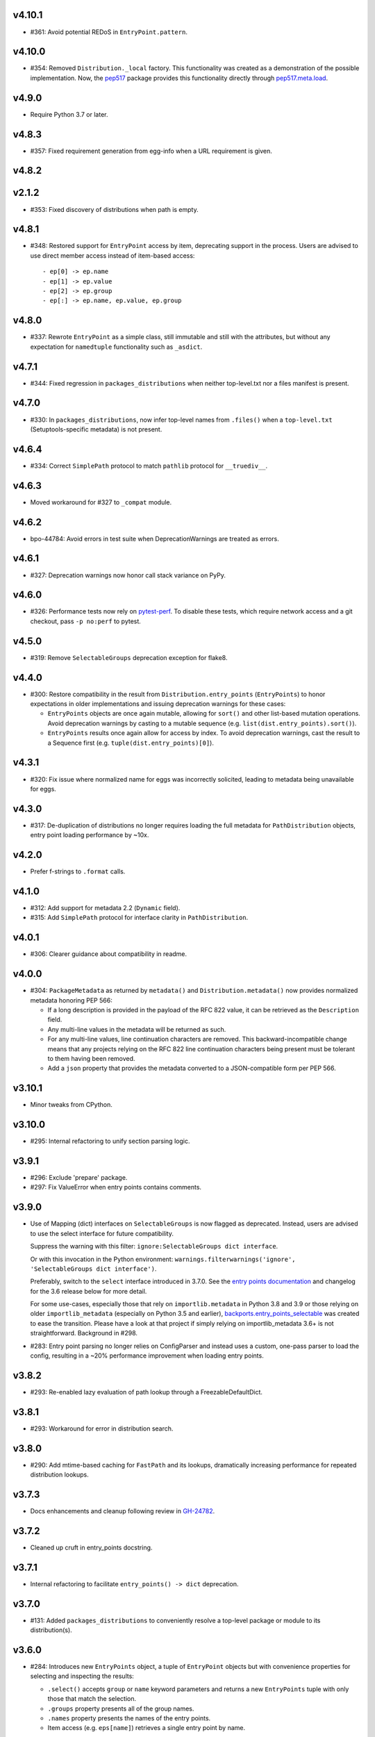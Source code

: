 v4.10.1
=======

* #361: Avoid potential REDoS in ``EntryPoint.pattern``.

v4.10.0
=======

* #354: Removed ``Distribution._local`` factory. This
  functionality was created as a demonstration of the
  possible implementation. Now, the
  `pep517 <https://pypi.org/project/pep517>`_ package
  provides this functionality directly through
  `pep517.meta.load <https://github.com/pypa/pep517/blob/a942316305395f8f757f210e2b16f738af73f8b8/pep517/meta.py#L63-L73>`_.

v4.9.0
======

* Require Python 3.7 or later.

v4.8.3
======

* #357: Fixed requirement generation from egg-info when a
  URL requirement is given.

v4.8.2
======

v2.1.2
======

* #353: Fixed discovery of distributions when path is empty.

v4.8.1
======

* #348: Restored support for ``EntryPoint`` access by item,
  deprecating support in the process. Users are advised
  to use direct member access instead of item-based access::

  - ep[0] -> ep.name
  - ep[1] -> ep.value
  - ep[2] -> ep.group
  - ep[:] -> ep.name, ep.value, ep.group

v4.8.0
======

* #337: Rewrote ``EntryPoint`` as a simple class, still
  immutable and still with the attributes, but without any
  expectation for ``namedtuple`` functionality such as
  ``_asdict``.

v4.7.1
======

* #344: Fixed regression in ``packages_distributions`` when
  neither top-level.txt nor a files manifest is present.

v4.7.0
======

* #330: In ``packages_distributions``, now infer top-level
  names from ``.files()`` when a ``top-level.txt``
  (Setuptools-specific metadata) is not present.

v4.6.4
======

* #334: Correct ``SimplePath`` protocol to match ``pathlib``
  protocol for ``__truediv__``.

v4.6.3
======

* Moved workaround for #327 to ``_compat`` module.

v4.6.2
======

* bpo-44784: Avoid errors in test suite when
  DeprecationWarnings are treated as errors.

v4.6.1
======

* #327: Deprecation warnings now honor call stack variance
  on PyPy.

v4.6.0
======

* #326: Performance tests now rely on
  `pytest-perf <https://pypi.org/project/pytest-perf>`_.
  To disable these tests, which require network access
  and a git checkout, pass ``-p no:perf`` to pytest.

v4.5.0
======

* #319: Remove ``SelectableGroups`` deprecation exception
  for flake8.

v4.4.0
======

* #300: Restore compatibility in the result from
  ``Distribution.entry_points`` (``EntryPoints``) to honor
  expectations in older implementations and issuing
  deprecation warnings for these cases:

  - ``EntryPoints`` objects are once again mutable, allowing
    for ``sort()`` and other list-based mutation operations.
    Avoid deprecation warnings by casting to a
    mutable sequence (e.g.
    ``list(dist.entry_points).sort()``).

  - ``EntryPoints`` results once again allow
    for access by index. To avoid deprecation warnings,
    cast the result to a Sequence first
    (e.g. ``tuple(dist.entry_points)[0]``).

v4.3.1
======

* #320: Fix issue where normalized name for eggs was
  incorrectly solicited, leading to metadata being
  unavailable for eggs.

v4.3.0
======

* #317: De-duplication of distributions no longer requires
  loading the full metadata for ``PathDistribution`` objects,
  entry point loading performance by ~10x.

v4.2.0
======

* Prefer f-strings to ``.format`` calls.

v4.1.0
======

* #312: Add support for metadata 2.2 (``Dynamic`` field).

* #315: Add ``SimplePath`` protocol for interface clarity
  in ``PathDistribution``.

v4.0.1
======

* #306: Clearer guidance about compatibility in readme.

v4.0.0
======

* #304: ``PackageMetadata`` as returned by ``metadata()``
  and ``Distribution.metadata()`` now provides normalized
  metadata honoring PEP 566:

  - If a long description is provided in the payload of the
    RFC 822 value, it can be retrieved as the ``Description``
    field.
  - Any multi-line values in the metadata will be returned as
    such.
  - For any multi-line values, line continuation characters
    are removed. This backward-incompatible change means
    that any projects relying on the RFC 822 line continuation
    characters being present must be tolerant to them having
    been removed.
  - Add a ``json`` property that provides the metadata
    converted to a JSON-compatible form per PEP 566.


v3.10.1
=======

* Minor tweaks from CPython.

v3.10.0
=======

* #295: Internal refactoring to unify section parsing logic.

v3.9.1
======

* #296: Exclude 'prepare' package.
* #297: Fix ValueError when entry points contains comments.

v3.9.0
======

* Use of Mapping (dict) interfaces on ``SelectableGroups``
  is now flagged as deprecated. Instead, users are advised
  to use the select interface for future compatibility.

  Suppress the warning with this filter:
  ``ignore:SelectableGroups dict interface``.

  Or with this invocation in the Python environment:
  ``warnings.filterwarnings('ignore', 'SelectableGroups dict interface')``.

  Preferably, switch to the ``select`` interface introduced
  in 3.7.0. See the
  `entry points documentation <https://importlib-metadata.readthedocs.io/en/latest/using.html#entry-points>`_ and changelog for the 3.6
  release below for more detail.

  For some use-cases, especially those that rely on
  ``importlib.metadata`` in Python 3.8 and 3.9 or
  those relying on older ``importlib_metadata`` (especially
  on Python 3.5 and earlier),
  `backports.entry_points_selectable <https://pypi.org/project/backports.entry_points_selectable>`_
  was created to ease the transition. Please have a look
  at that project if simply relying on importlib_metadata 3.6+
  is not straightforward. Background in #298.

* #283: Entry point parsing no longer relies on ConfigParser
  and instead uses a custom, one-pass parser to load the
  config, resulting in a ~20% performance improvement when
  loading entry points.

v3.8.2
======

* #293: Re-enabled lazy evaluation of path lookup through
  a FreezableDefaultDict.

v3.8.1
======

* #293: Workaround for error in distribution search.

v3.8.0
======

* #290: Add mtime-based caching for ``FastPath`` and its
  lookups, dramatically increasing performance for repeated
  distribution lookups.

v3.7.3
======

* Docs enhancements and cleanup following review in
  `GH-24782 <https://github.com/python/cpython/pull/24782>`_.

v3.7.2
======

* Cleaned up cruft in entry_points docstring.

v3.7.1
======

* Internal refactoring to facilitate ``entry_points() -> dict``
  deprecation.

v3.7.0
======

* #131: Added ``packages_distributions`` to conveniently
  resolve a top-level package or module to its distribution(s).

v3.6.0
======

* #284: Introduces new ``EntryPoints`` object, a tuple of
  ``EntryPoint`` objects but with convenience properties for
  selecting and inspecting the results:

  - ``.select()`` accepts ``group`` or ``name`` keyword
    parameters and returns a new ``EntryPoints`` tuple
    with only those that match the selection.
  - ``.groups`` property presents all of the group names.
  - ``.names`` property presents the names of the entry points.
  - Item access (e.g. ``eps[name]``) retrieves a single
    entry point by name.

  ``entry_points`` now accepts "selection parameters",
  same as ``EntryPoint.select()``.

  ``entry_points()`` now provides a future-compatible
  ``SelectableGroups`` object that supplies the above interface
  (except item access) but remains a dict for compatibility.

  In the future, ``entry_points()`` will return an
  ``EntryPoints`` object for all entry points.

  If passing selection parameters to ``entry_points``, the
  future behavior is invoked and an ``EntryPoints`` is the
  result.

* #284: Construction of entry points using
  ``dict([EntryPoint, ...])`` is now deprecated and raises
  an appropriate DeprecationWarning and will be removed in
  a future version.

* #300: ``Distribution.entry_points`` now presents as an
  ``EntryPoints`` object and access by index is no longer
  allowed. If access by index is required, cast to a sequence
  first.

v3.5.0
======

* #280: ``entry_points`` now only returns entry points for
  unique distributions (by name).

v3.4.0
======

* #10: Project now declares itself as being typed.
* #272: Additional performance enhancements to distribution
  discovery.
* #111: For PyPA projects, add test ensuring that
  ``MetadataPathFinder._search_paths`` honors the needed
  interface. Method is still private.

v3.3.0
======

* #265: ``EntryPoint`` objects now expose a ``.dist`` object
  referencing the ``Distribution`` when constructed from a
  Distribution.

v3.2.0
======

* The object returned by ``metadata()`` now has a
  formally-defined protocol called ``PackageMetadata``
  with declared support for the ``.get_all()`` method.
  Fixes #126.

v3.1.1
======

v2.1.1
======

* #261: Restored compatibility for package discovery for
  metadata without version in the name and for legacy
  eggs.

v3.1.0
======

* Merge with 2.1.0.

v2.1.0
======

* #253: When querying for package metadata, the lookup
  now honors
  `package normalization rules <https://packaging.python.org/specifications/recording-installed-packages/>`_.

v3.0.0
======

* Require Python 3.6 or later.

v2.0.0
======

* ``importlib_metadata`` no longer presents a
  ``__version__`` attribute. Consumers wishing to
  resolve the version of the package should query it
  directly with
  ``importlib_metadata.version('importlib-metadata')``.
  Closes #71.

v1.7.0
======

* ``PathNotFoundError`` now has a custom ``__str__``
  mentioning "package metadata" being missing to help
  guide users to the cause when the package is installed
  but no metadata is present. Closes #124.

v1.6.1
======

* Added ``Distribution._local()`` as a provisional
  demonstration of how to load metadata for a local
  package. Implicitly requires that
  `pep517 <https://pypi.org/project/pep517>`_ is
  installed. Ref #42.
* Ensure inputs to FastPath are Unicode. Closes #121.
* Tests now rely on ``importlib.resources.files`` (and
  backport) instead of the older ``path`` function.
* Support any iterable from ``find_distributions``.
  Closes #122.

v1.6.0
======

* Added ``module`` and ``attr`` attributes to ``EntryPoint``

v1.5.2
======

* Fix redundant entries from ``FastPath.zip_children``.
  Closes #117.

v1.5.1
======

* Improve reliability and consistency of compatibility
  imports for contextlib and pathlib when running tests.
  Closes #116.

v1.5.0
======

* Additional performance optimizations in FastPath now
  saves an additional 20% on a typical call.
* Correct for issue where PyOxidizer finder has no
  ``__module__`` attribute. Closes #110.

v1.4.0
======

* Through careful optimization, ``distribution()`` is
  3-4x faster. Thanks to Antony Lee for the
  contribution. Closes #95.

* When searching through ``sys.path``, if any error
  occurs attempting to list a path entry, that entry
  is skipped, making the system much more lenient
  to errors. Closes #94.

v1.3.0
======

* Improve custom finders documentation. Closes #105.

v1.2.0
======

* Once again, drop support for Python 3.4. Ref #104.

v1.1.3
======

* Restored support for Python 3.4 due to improper version
  compatibility declarations in the v1.1.0 and v1.1.1
  releases. Closes #104.

v1.1.2
======

* Repaired project metadata to correctly declare the
  ``python_requires`` directive. Closes #103.

v1.1.1
======

* Fixed ``repr(EntryPoint)`` on PyPy 3 also. Closes #102.

v1.1.0
======

* Dropped support for Python 3.4.
* EntryPoints are now pickleable. Closes #96.
* Fixed ``repr(EntryPoint)`` on PyPy 2. Closes #97.

v1.0.0
======

* Project adopts semver for versioning.

* Removed compatibility shim introduced in 0.23.

* For better compatibility with the stdlib implementation and to
  avoid the same distributions being discovered by the stdlib and
  backport implementations, the backport now disables the
  stdlib DistributionFinder during initialization (import time).
  Closes #91 and closes #100.

0.23
====

* Added a compatibility shim to prevent failures on beta releases
  of Python before the signature changed to accept the
  "context" parameter on find_distributions. This workaround
  will have a limited lifespan, not to extend beyond release of
  Python 3.8 final.

0.22
====

* Renamed ``package`` parameter to ``distribution_name``
  as `recommended <https://bugs.python.org/issue34632#msg349423>`_
  in the following functions: ``distribution``, ``metadata``,
  ``version``, ``files``, and ``requires``. This
  backward-incompatible change is expected to have little impact
  as these functions are assumed to be primarily used with
  positional parameters.

0.21
====

* ``importlib.metadata`` now exposes the ``DistributionFinder``
  metaclass and references it in the docs for extending the
  search algorithm.
* Add ``Distribution.at`` for constructing a Distribution object
  from a known metadata directory on the file system. Closes #80.
* Distribution finders now receive a context object that
  supplies ``.path`` and ``.name`` properties. This change
  introduces a fundamental backward incompatibility for
  any projects implementing a ``find_distributions`` method
  on a ``MetaPathFinder``. This new layer of abstraction
  allows this context to be supplied directly or constructed
  on demand and opens the opportunity for a
  ``find_distributions`` method to solicit additional
  context from the caller. Closes #85.

0.20
====

* Clarify in the docs that calls to ``.files`` could return
  ``None`` when the metadata is not present. Closes #69.
* Return all requirements and not just the first for dist-info
  packages. Closes #67.

0.19
====

* Restrain over-eager egg metadata resolution.
* Add support for entry points with colons in the name. Closes #75.

0.18
====

* Parse entry points case sensitively.  Closes #68
* Add a version constraint on the backport configparser package.  Closes #66

0.17
====

* Fix a permission problem in the tests on Windows.

0.16
====

* Don't crash if there exists an EGG-INFO directory on sys.path.

0.15
====

* Fix documentation.

0.14
====

* Removed ``local_distribution`` function from the API.
  **This backward-incompatible change removes this
  behavior summarily**. Projects should remove their
  reliance on this behavior. A replacement behavior is
  under review in the `pep517 project
  <https://github.com/pypa/pep517>`_. Closes #42.

0.13
====

* Update docstrings to match PEP 8. Closes #63.
* Merged modules into one module. Closes #62.

0.12
====

* Add support for eggs.  !65; Closes #19.

0.11
====

* Support generic zip files (not just wheels).  Closes #59
* Support zip files with multiple distributions in them.  Closes #60
* Fully expose the public API in ``importlib_metadata.__all__``.

0.10
====

* The ``Distribution`` ABC is now officially part of the public API.
  Closes #37.
* Fixed support for older single file egg-info formats.  Closes #43.
* Fixed a testing bug when ``$CWD`` has spaces in the path.  Closes #50.
* Add Python 3.8 to the ``tox`` testing matrix.

0.9
===

* Fixed issue where entry points without an attribute would raise an
  Exception.  Closes #40.
* Removed unused ``name`` parameter from ``entry_points()``. Closes #44.
* ``DistributionFinder`` classes must now be instantiated before
  being placed on ``sys.meta_path``.

0.8
===

* This library can now discover/enumerate all installed packages. **This
  backward-incompatible change alters the protocol finders must
  implement to support distribution package discovery.** Closes #24.
* The signature of ``find_distributions()`` on custom installer finders
  should now accept two parameters, ``name`` and ``path`` and
  these parameters must supply defaults.
* The ``entry_points()`` method no longer accepts a package name
  but instead returns all entry points in a dictionary keyed by the
  ``EntryPoint.group``. The ``resolve`` method has been removed. Instead,
  call ``EntryPoint.load()``, which has the same semantics as
  ``pkg_resources`` and ``entrypoints``.  **This is a backward incompatible
  change.**
* Metadata is now always returned as Unicode text regardless of
  Python version. Closes #29.
* This library can now discover metadata for a 'local' package (found
  in the current-working directory). Closes #27.
* Added ``files()`` function for resolving files from a distribution.
* Added a new ``requires()`` function, which returns the requirements
  for a package suitable for parsing by
  ``packaging.requirements.Requirement``. Closes #18.
* The top-level ``read_text()`` function has been removed.  Use
  ``PackagePath.read_text()`` on instances returned by the ``files()``
  function.  **This is a backward incompatible change.**
* Release dates are now automatically injected into the changelog
  based on SCM tags.

0.7
===

* Fixed issue where packages with dashes in their names would
  not be discovered. Closes #21.
* Distribution lookup is now case-insensitive. Closes #20.
* Wheel distributions can no longer be discovered by their module
  name. Like Path distributions, they must be indicated by their
  distribution package name.

0.6
===

* Removed ``importlib_metadata.distribution`` function. Now
  the public interface is primarily the utility functions exposed
  in ``importlib_metadata.__all__``. Closes #14.
* Added two new utility functions ``read_text`` and
  ``metadata``.

0.5
===

* Updated README and removed details about Distribution
  class, now considered private. Closes #15.
* Added test suite support for Python 3.4+.
* Fixed SyntaxErrors on Python 3.4 and 3.5. !12
* Fixed errors on Windows joining Path elements. !15

0.4
===

* Housekeeping.

0.3
===

* Added usage documentation.  Closes #8
* Add support for getting metadata from wheels on ``sys.path``.  Closes #9

0.2
===

* Added ``importlib_metadata.entry_points()``.  Closes #1
* Added ``importlib_metadata.resolve()``.  Closes #12
* Add support for Python 2.7.  Closes #4

0.1
===

* Initial release.


..
   Local Variables:
   mode: change-log-mode
   indent-tabs-mode: nil
   sentence-end-double-space: t
   fill-column: 78
   coding: utf-8
   End:
